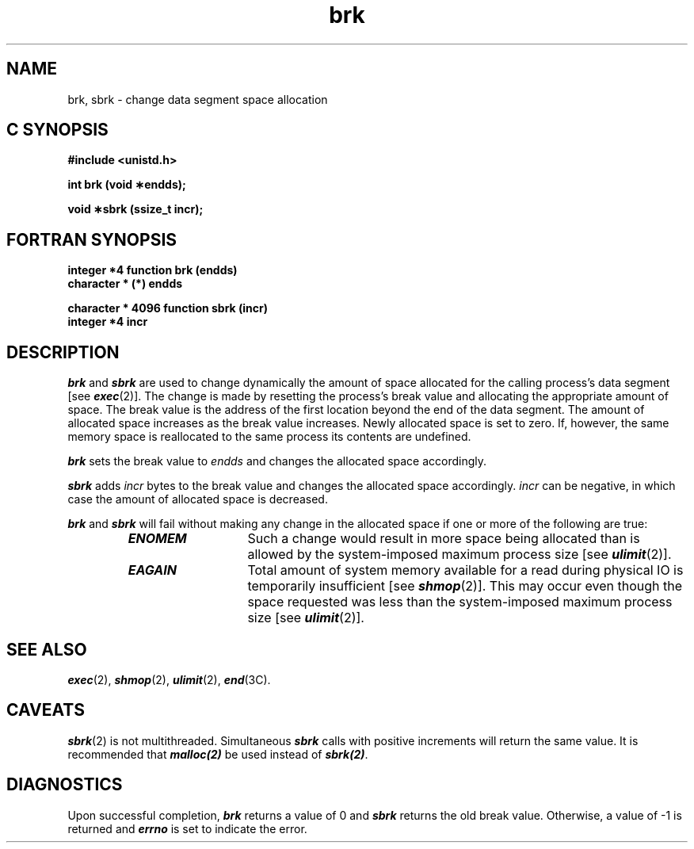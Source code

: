 '\"macro stdmacro
.if n .pH g2.brk @(#)brk	40.12 of 1/3/91
.\" Copyright 1991 UNIX System Laboratories, Inc.
.\" Copyright 1989, 1990 AT&T
.nr X
.if \nX=0 .ds x} brk 2 "" "\&"
.if \nX=1 .ds x} brk 2 ""
.if \nX=2 .ds x} brk 2 "" "\&"
.if \nX=3 .ds x} brk "" "" "\&"
.TH \*(x}
.SH NAME
brk, sbrk \- change data segment space allocation
.Op c p a
.SH C SYNOPSIS
.B "#include <unistd.h>"
.sp
.B "int brk (void \(**endds);"
.sp
.B "void \(**sbrk (ssize_t incr);"
.Op
.Op f
.SH FORTRAN SYNOPSIS
.B "integer *4 function brk (endds)"
.br
.B "character * (*) endds"
.PP
.br
.B "character * 4096 function sbrk (incr)"
.br
.B "integer *4 incr"
.Op
.SH DESCRIPTION
\f4brk\fP
and
\f4sbrk\fP
are used to change dynamically the amount of space allocated
for the calling process's data segment [see
\f4exec\fP(2)].
The change is made by resetting the process's break value and allocating
the appropriate amount of space.
The break value
is the address of the first location beyond the end of the data segment.
The amount of allocated space increases as the break value increases.
Newly allocated space is set to zero.
If, however, the same memory space 
is reallocated to the same process
its contents are undefined.
.PP
\f4brk\fP
sets the break value to
.I endds\^
and changes the allocated space accordingly.
.PP
\f4sbrk\fP
adds 
.I incr\^
bytes to the break value and changes the allocated space accordingly.
.I incr\^
can be negative, in which case the amount of allocated space is decreased.
.PP
\f4brk\fP
and
\f4sbrk\fP
will fail without making any change in the allocated space if one or more of
the following are true:
.RS
.TP 13
\f4ENOMEM\fP
Such a change would result in more space being allocated
than is allowed by the system-imposed maximum process size [see
\f4ulimit\fP(2)].
.TP
\f4EAGAIN\fP
Total amount of system memory
available for a read during physical IO
is temporarily insufficient
[see \f4shmop\fP(2)].
This may occur even though the space requested was less than
the system-imposed maximum process size [see 
\f4ulimit\fP(2)].
.RE
.SH SEE ALSO
\f4exec\fP(2), \f4shmop\fP(2), \f4ulimit\fP(2), \f4end\fP(3C).
.SH CAVEATS
\f4sbrk\f1(2) is not multithreaded.  Simultaneous \f4sbrk\f1 calls with 
positive increments will return the same value.  It is recommended that
\f4malloc(2)\f1 be used instead of \f4sbrk(2)\f1.
.SH DIAGNOSTICS
Upon successful completion,
\f4brk\fP
returns a value of 0 and
\f4sbrk\fP
returns the old break value.
Otherwise, a value of \-1 is returned and
\f4errno\fP
is set to indicate the error.
.\"	@(#)brk.2	6.2 of 9/6/83
.Ee
